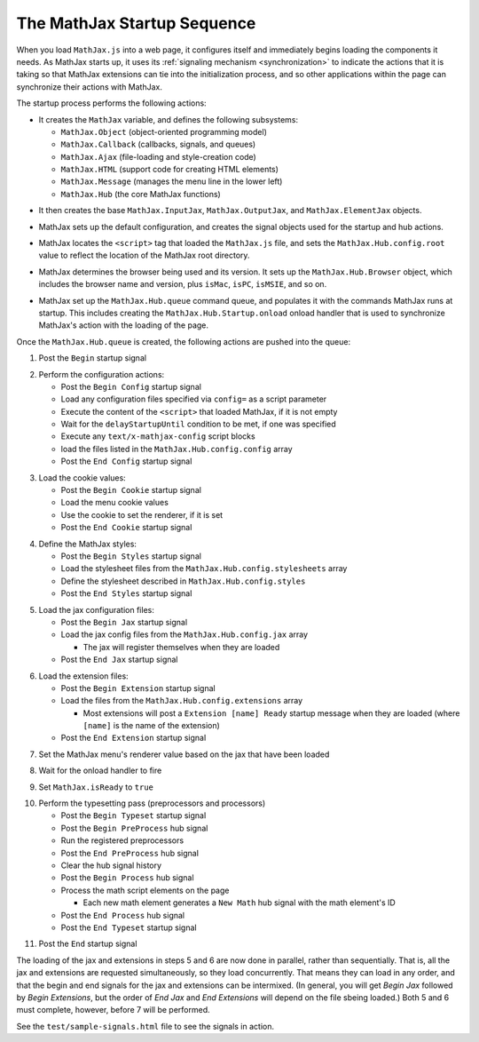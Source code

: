 .. _startup-sequence:

****************************
The MathJax Startup Sequence
****************************

When you load ``MathJax.js`` into a web page, it configures itself and
immediately begins loading the components it needs.  As MathJax starts
up, it uses its :ref:`signaling mechanism <synchronization>`
to indicate the actions that it is taking so that MathJax extensions
can tie into the initialization process, and so other applications
within the page can synchronize their actions with MathJax.  

The startup process performs the following actions:

- It creates the ``MathJax`` variable, and defines the following
  subsystems: 

  - ``MathJax.Object`` (object-oriented programming model)
  - ``MathJax.Callback`` (callbacks, signals, and queues)
  - ``MathJax.Ajax`` (file-loading and style-creation code)
  - ``MathJax.HTML`` (support code for creating HTML elements)
  - ``MathJax.Message`` (manages the menu line in the lower left)
  - ``MathJax.Hub`` (the core MathJax functions)

..

- It then creates the base ``MathJax.InputJax``,
  ``MathJax.OutputJax``, and ``MathJax.ElementJax`` objects.

..

- MathJax sets up the default configuration, and creates the
  signal objects used for the startup and hub actions.

..

- MathJax locates the ``<script>`` tag that loaded the ``MathJax.js``
  file, and sets the ``MathJax.Hub.config.root`` value to reflect the
  location of the MathJax root directory.

..

- MathJax determines the browser being used and its version.  It sets
  up the ``MathJax.Hub.Browser`` object, which includes the browser
  name and version, plus ``isMac``, ``isPC``, ``isMSIE``, and so on.

..

- MathJax set up the ``MathJax.Hub.queue`` command queue, and
  populates it with the commands MathJax runs at startup.  This
  includes creating the ``MathJax.Hub.Startup.onload`` onload
  handler that is used to synchronize MathJax's action with the
  loading of the page.

Once the ``MathJax.Hub.queue`` is created, the following actions are
pushed into the queue:

1.  Post the ``Begin`` startup signal

..

2.  Perform the configuration actions:

    - Post the ``Begin Config`` startup signal
    - Load any configuration files specified via ``config=`` as a script parameter
    - Execute the content of the ``<script>`` that loaded MathJax, if it is not empty
    - Wait for the ``delayStartupUntil`` condition to be met, if one was specified
    - Execute any ``text/x-mathjax-config`` script blocks
    - load the files listed in the ``MathJax.Hub.config.config`` array
    - Post the ``End Config`` startup signal

..

3.  Load the cookie values:

    - Post the ``Begin Cookie`` startup signal
    - Load the menu cookie values
    - Use the cookie to set the renderer, if it is set
    - Post the ``End Cookie`` startup signal

..

4.  Define the MathJax styles:

    - Post the ``Begin Styles`` startup signal
    - Load the stylesheet files from the ``MathJax.Hub.config.stylesheets`` array
    - Define the stylesheet described in ``MathJax.Hub.config.styles``
    - Post the ``End Styles`` startup signal

..

5.  Load the jax configuration files:

    - Post the ``Begin Jax`` startup signal
    - Load the jax config files from the ``MathJax.Hub.config.jax`` array

      - The jax will register themselves when they are loaded

    - Post the ``End Jax`` startup signal

..

6.  Load the extension files:

    - Post the ``Begin Extension`` startup signal
    - Load the files from the ``MathJax.Hub.config.extensions`` array

      - Most extensions will post a ``Extension [name] Ready``
        startup message when they are loaded (where ``[name]`` is
        the name of the extension)

    - Post the ``End Extension`` startup signal

..

7.  Set the MathJax menu's renderer value based on the jax that have been 
    loaded

..

8.  Wait for the onload handler to fire

..

9.  Set ``MathJax.isReady`` to ``true``

..

10. Perform the typesetting pass (preprocessors and processors)

    - Post the ``Begin Typeset`` startup signal
    - Post the ``Begin PreProcess`` hub signal
    - Run the registered preprocessors
    - Post the ``End PreProcess`` hub signal
    - Clear the hub signal history
    - Post the ``Begin Process`` hub signal
    - Process the math script elements on the page

      - Each new math element generates a ``New Math`` hub signal
        with the math element's ID

    - Post the ``End Process`` hub signal
    - Post the ``End Typeset`` startup signal

..

11. Post the ``End`` startup signal


The loading of the jax and extensions in steps 5 and 6 are now done in 
parallel, rather than sequentially.  That is, all the jax and extensions 
are requested simultaneously, so they load concurrently.  That means they 
can load in any order, and that the begin and end signals for the jax and 
extensions can be intermixed.  (In general, you will get `Begin Jax` 
followed by `Begin Extensions`, but the order of `End Jax` and `End 
Extensions` will depend on the file sbeing loaded.)  Both 5 and 6 must 
complete, however, before 7 will be performed.

See the ``test/sample-signals.html`` file to see the signals in action.